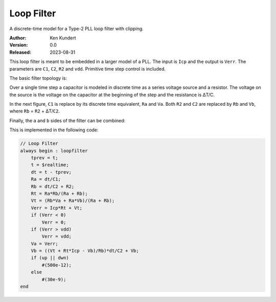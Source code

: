 Loop Filter
===========

A discrete-time model for a Type-2 PLL loop filter with clipping.

:Author: Ken Kundert
:Version: 0.0
:Released: 2023-08-31

This loop filter is meant to be embedded in a larger model of a PLL.  The input 
is ``Icp`` and the output is ``Verr``.  The parameters are ``C1``, ``C2``, 
``R2`` and ``vdd``.  Primitive time step control is included.

The basic filter topology is:

.. image:: fig1.svg
    :width: 35 %
    :align: center

Over a single time step a capacitor is modeled in discrete time as a series 
voltage source and a resistor.  The voltage on the source is the voltage on the 
capacitor at the beginning of the step and the resistance is ΔT/C.

In the next figure, ``C1`` is replace by its discrete time equivalent, ``Ra`` 
and ``Va``.  Both ``R2`` and ``C2`` are replaced by ``Rb`` and ``Vb``, where 
``Rb`` = ``R2`` + ΔT/``C2``.

.. image:: fig2.svg
    :width: 35 %
    :align: center

Finally, the ``a`` and ``b`` sides of the filter can be combined:

.. image:: fig3.svg
    :width: 25 %
    :align: center

This is implemented in the following code:

.. code-block:: verilog

    // Loop Filter
    always begin : loopfilter
        tprev = t;
        t = $realtime;
        dt = t - tprev;
        Ra = dt/C1;
        Rb = dt/C2 + R2;
        Rt = Ra*Rb/(Ra + Rb);
        Vt = (Rb*Va + Ra*Vb)/(Ra + Rb);
        Verr = Icp*Rt + Vt;
        if (Verr < 0)
            Verr = 0;
        if (Verr > vdd)
            Verr = vdd;
        Va = Verr;
        Vb = ((Vt + Rt*Icp - Vb)/Rb)*dt/C2 + Vb;
        if (up || dwn)
            #(500e-12);
        else
            #(30e-9);
    end

